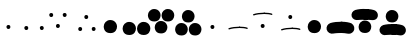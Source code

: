SplineFontDB: 3.2
FontName: PB
FullName: PB
FamilyName: PB
Weight: Regular
Copyright: 
Version: 001.000
ItalicAngle: 0
UnderlinePosition: -100
UnderlineWidth: 50
Ascent: 800
Descent: 200
InvalidEm: 0
LayerCount: 2
Layer: 0 0 "Back" 1
Layer: 1 0 "Fore" 0
XUID: [1021 81 665427279 22654]
FSType: 0
OS2Version: 0
OS2_WeightWidthSlopeOnly: 0
OS2_UseTypoMetrics: 1
CreationTime: 1624549865
ModificationTime: 1632336867
PfmFamily: 17
TTFWeight: 400
TTFWidth: 5
LineGap: 90
VLineGap: 0
OS2TypoAscent: 0
OS2TypoAOffset: 1
OS2TypoDescent: 0
OS2TypoDOffset: 1
OS2TypoLinegap: 90
OS2WinAscent: 0
OS2WinAOffset: 1
OS2WinDescent: 0
OS2WinDOffset: 1
HheadAscent: 0
HheadAOffset: 1
HheadDescent: 0
HheadDOffset: 1
OS2Vendor: '    '
MarkAttachClasses: 1
DEI: 91125
Encoding: UnicodeFull
Compacted: 1
UnicodeInterp: none
NameList: AGL For New Fonts
DisplaySize: -72
AntiAlias: 1
FitToEm: 0
WinInfo: 0 8 2
BeginPrivate: 0
EndPrivate
BeginChars: 1114112 16

StartChar: uniE000
Encoding: 57344 57344 0
Width: 509
VWidth: 2048
Flags: HW
LayerCount: 2
Fore
SplineSet
162 141 m 0
 162 162 179 185 212 185 c 0
 231 185 244 177 252 165 c 0
 256 159 260 149 260 139 c 0
 260 115 248 84 209 84 c 0
 183 84 170 99 165 117 c 0
 163.051757812 124.014648438 162 132 162 141 c 0
EndSplineSet
EndChar

StartChar: uniE001
Encoding: 57345 57345 1
Width: 660
VWidth: 2048
Flags: HW
LayerCount: 2
Fore
SplineSet
109 95 m 0
 109 116 126 139 159 139 c 0
 178 139 191 131 199 119 c 0
 203 113 207 103 207 93 c 0
 207 69 195 38 156 38 c 0
 130 38 117 53 112 71 c 0
 110.051757812 78.0146484375 109 86 109 95 c 0
496 102 m 0
 496 123 513 146 546 146 c 0
 565 146 578 138 586 126 c 0
 590 120 594 110 594 100 c 0
 594 76 582 45 543 45 c 0
 517 45 504 60 499 78 c 0
 497.051757812 85.0146484375 496 93 496 102 c 0
EndSplineSet
EndChar

StartChar: uniE002
Encoding: 57346 57346 2
Width: 696
VWidth: 2048
Flags: HW
LayerCount: 2
Fore
SplineSet
82 431 m 0
 82 452 99 475 132 475 c 0
 151 475 164 467 172 455 c 0
 176 449 180 439 180 429 c 0
 180 405 168 374 129 374 c 0
 103 374 90 389 85 407 c 0
 83 414 82 422 82 431 c 0
249 158 m 0
 249 179 266 202 299 202 c 0
 318 202 331 194 339 182 c 0
 343 176 347 166 347 156 c 0
 347 132 335 101 296 101 c 0
 270 101 257 116 252 134 c 0
 250 141 249 149 249 158 c 0
418 438 m 0
 418 459 435 482 468 482 c 0
 487 482 500 474 508 462 c 0
 512 456 516 446 516 436 c 0
 516 412 504 381 465 381 c 0
 439 381 426 396 421 414 c 0
 419 421 418 429 418 438 c 0
EndSplineSet
EndChar

StartChar: uniE003
Encoding: 57347 57347 3
Width: 696
VWidth: 2048
Flags: HW
LayerCount: 2
Fore
SplineSet
106 75 m 0
 106 96 123 119 156 119 c 0
 175 119 188 111 196 99 c 0
 200 93 204 83 204 73 c 0
 204 49 192 18 153 18 c 0
 127 18 114 33 109 51 c 0
 107 58 106 66 106 75 c 0
258 380 m 0
 258 401 275 424 308 424 c 0
 327 424 340 416 348 404 c 0
 352 398 356 388 356 378 c 0
 356 354 344 323 305 323 c 0
 279 323 266 338 261 356 c 0
 259 363 258 371 258 380 c 0
442 82 m 0
 442 103 459 126 492 126 c 0
 511 126 524 118 532 106 c 0
 536 100 540 90 540 80 c 0
 540 56 528 25 489 25 c 0
 463 25 450 40 445 58 c 0
 443 65 442 73 442 82 c 0
EndSplineSet
EndChar

StartChar: uniE010
Encoding: 57360 57360 4
Width: 509
VWidth: 2048
Flags: HW
LayerCount: 2
Fore
SplineSet
43 131 m 0
 43 215 112 293 206 293 c 0
 275 293 323 260 350 217 c 0
 367 190 376 159 376 131 c 0
 376 66 341 -35 209 -35 c 0
 118 -35 75 9 56 59 c 0
 47 83 43 109 43 131 c 0
EndSplineSet
EndChar

StartChar: uniE011
Encoding: 57361 57361 5
Width: 660
VWidth: 2048
Flags: HW
LayerCount: 2
Fore
SplineSet
16 95 m 0
 16 179 85 257 179 257 c 0
 248 257 296 224 323 181 c 0
 340 154 349 123 349 95 c 0
 349 30 314 -71 182 -71 c 0
 91 -71 48 -27 29 23 c 0
 20 47 16 73 16 95 c 0
376 95 m 0
 376 179 445 257 539 257 c 0
 608 257 656 224 683 181 c 0
 700 154 709 123 709 95 c 0
 709 30 674 -71 542 -71 c 0
 451 -71 408 -27 389 23 c 0
 380 47 376 73 376 95 c 0
EndSplineSet
EndChar

StartChar: uniE012
Encoding: 57362 57362 6
Width: 696
VWidth: 2048
Flags: HW
LayerCount: 2
Fore
SplineSet
-2 420 m 0
 -2 500 64 574 153 574 c 0
 219 574 264 543 290 502 c 0
 306 476 315 447 315 420 c 0
 315 358 281 262 156 262 c 0
 70 262 29 304 11 352 c 0
 2 375 -2 399 -2 420 c 0
168 121 m 0
 168 201 234 275 323 275 c 0
 389 275 434 243 460 202 c 0
 476 176 485 148 485 121 c 0
 485 59 451 -37 326 -37 c 0
 240 -37 199 4 181 52 c 0
 172 75 168 100 168 121 c 0
340 420 m 0
 340 500 406 574 495 574 c 0
 561 574 606 543 632 502 c 0
 648 476 657 447 657 420 c 0
 657 358 623 262 498 262 c 0
 412 262 371 304 353 352 c 0
 344 375 340 399 340 420 c 0
EndSplineSet
EndChar

StartChar: uniE013
Encoding: 57363 57363 7
Width: 696
VWidth: 2048
Flags: HW
LayerCount: 2
Fore
SplineSet
-22 81 m 0
 -22 161 44 235 133 235 c 0
 199 235 244 204 270 163 c 0
 286 137 295 108 295 81 c 0
 295 19 261 -77 136 -77 c 0
 50 -77 9 -35 -9 13 c 0
 -18 36 -22 60 -22 81 c 0
148 395 m 0
 148 475 214 549 303 549 c 0
 369 549 414 517 440 476 c 0
 456 450 465 422 465 395 c 0
 465 333 431 237 306 237 c 0
 220 237 179 278 161 326 c 0
 152 349 148 374 148 395 c 0
320 81 m 0
 320 161 386 235 475 235 c 0
 541 235 586 204 612 163 c 0
 628 137 637 108 637 81 c 0
 637 19 603 -77 478 -77 c 0
 392 -77 351 -35 333 13 c 0
 324 36 320 60 320 81 c 0
EndSplineSet
EndChar

StartChar: uniE022
Encoding: 57378 57378 8
Width: 696
VWidth: 2048
Flags: HW
LayerCount: 2
Fore
SplineSet
77 423 m 0
 74 432 78 443 87 445 c 0
 156 470 261 482 356 482 c 0
 365 482 373 474 373 465 c 0
 373 456 365 448 356 448 c 0
 263 448 162 436 99 413 c 0
 89 409 80 416 77 423 c 0
268 157 m 0
 268 178 285 201 318 201 c 0
 337 201 350 193 358 181 c 0
 362 175 366 165 366 155 c 0
 366 131 354 100 315 100 c 0
 289 100 276 115 271 133 c 0
 269.051757812 140.014648438 268 148 268 157 c 0
339 465 m 0
 339 474 347 482 356 482 c 0
 432 482 503 474 549 457 c 0
 557 454 563 444 559 435 c 0
 556 428 546 420 537 425 c 0
 499 440 430 448 356 448 c 0
 347 448 339 456 339 465 c 0
EndSplineSet
EndChar

StartChar: uniE023
Encoding: 57379 57379 9
Width: 696
VWidth: 2048
Flags: HW
LayerCount: 2
Fore
SplineSet
77 46 m 0
 74 55 78 66 87 68 c 0
 156 93 261 105 356 105 c 0
 365 105 373 97 373 88 c 0
 373 79 365 71 356 71 c 0
 263 71 162 59 99 36 c 0
 89 32 80 39 77 46 c 0
258 380 m 0
 258 401 275 424 308 424 c 0
 327 424 340 416 348 404 c 0
 352 398 356 388 356 378 c 0
 356 354 344 323 305 323 c 0
 279 323 266 338 261 356 c 0
 259.051757812 363.014648438 258 371 258 380 c 0
339 88 m 0
 339 97 347 105 356 105 c 0
 432 105 503 97 549 80 c 0
 557 77 563 67 559 58 c 0
 556 51 546 43 537 48 c 0
 499 63 430 71 356 71 c 0
 347 71 339 79 339 88 c 0
EndSplineSet
EndChar

StartChar: uniE032
Encoding: 57394 57394 10
Width: 696
VWidth: 2048
Flags: HW
LayerCount: 2
Fore
SplineSet
-8 391 m 0
 -27 457 12 528 81 551 c 0
 153 572 254 584 346 584 c 1
 419 584 480 523 480 450 c 0
 480 377 419 316 346 316 c 1
 260 316 193 312 153 301 c 0
 86 283 12 324 -8 391 c 0
166 128 m 0
 166 208 232 282 321 282 c 0
 387 282 432 251 458 210 c 0
 474 184 482 155 482 128 c 0
 482 66 449 -30 324 -30 c 0
 238 -30 196 11 178 59 c 0
 169 82 166 107 166 128 c 0
212 450 m 0
 212 523 273 584 346 584 c 1
 445 584 524 569 579 546 c 0
 648 506 670 418 626 355 c 0
 590 305 537 291 483 302 c 0
 446 310 390 316 346 316 c 1
 273 316 212 377 212 450 c 0
EndSplineSet
EndChar

StartChar: uniE033
Encoding: 57395 57395 11
Width: 696
VWidth: 2048
Flags: HW
LayerCount: 2
Fore
SplineSet
-8 5 m 0
 -27 71 12 141 81 164 c 0
 153 185 254 198 346 198 c 1
 419 198 480 137 480 64 c 0
 480 -9 419 -70 346 -70 c 1
 260 -70 193 -74 153 -85 c 0
 86 -103 12 -62 -8 5 c 0
143 394 m 0
 143 474 209 548 298 548 c 0
 364 548 409 517 435 476 c 0
 451 450 460 421 460 394 c 0
 460 332 426 237 301 237 c 0
 215 237 174 278 156 326 c 0
 147 349 143 373 143 394 c 0
212 64 m 0
 212 137 273 198 346 198 c 1
 445 198 524 183 579 160 c 0
 648 120 670 32 626 -31 c 0
 590 -81 537 -95 483 -84 c 0
 446 -76 390 -70 346 -70 c 1
 273 -70 212 -9 212 64 c 0
EndSplineSet
EndChar

StartChar: uniE020
Encoding: 57376 57376 12
Width: 509
VWidth: 2048
Flags: HW
LayerCount: 2
Fore
SplineSet
162 141 m 0
 162 162 179 185 212 185 c 0
 231 185 244 177 252 165 c 0
 256 159 260 149 260 139 c 0
 260 115 248 84 209 84 c 0
 183 84 170 99 165 117 c 0
 163.051757812 124.014648438 162 132 162 141 c 0
EndSplineSet
EndChar

StartChar: uniE021
Encoding: 57377 57377 13
Width: 660
VWidth: 2048
Flags: HW
LayerCount: 2
Fore
SplineSet
111 78 m 0
 108 87 112 98 121 100 c 0
 190 125 295 137 390 137 c 0
 399 137 407 129 407 120 c 0
 407 111 399 103 390 103 c 0
 297 103 196 91 133 68 c 0
 123 64 114 71 111 78 c 0
373 120 m 0
 373 129 381 137 390 137 c 0
 466 137 537 129 583 112 c 0
 591 109 597 99 593 90 c 0
 590 83 580 75 571 80 c 0
 533 95 464 103 390 103 c 0
 381 103 373 111 373 120 c 0
EndSplineSet
EndChar

StartChar: uniE030
Encoding: 57392 57392 14
Width: 509
VWidth: 2048
Flags: HW
LayerCount: 2
Fore
SplineSet
43 131 m 0
 43 215 112 293 206 293 c 0
 275 293 323 260 350 217 c 0
 367 190 376 159 376 131 c 0
 376 66 341 -35 209 -35 c 0
 118 -35 75 9 56 59 c 0
 47 83 43 109 43 131 c 0
EndSplineSet
EndChar

StartChar: uniE031
Encoding: 57393 57393 15
Width: 660
VWidth: 2048
Flags: HW
LayerCount: 2
Fore
SplineSet
18 53 m 0
 -2 123 39 197 112 221 c 0
 188 243 293 256 390 256 c 1
 467 256 531 192 531 115 c 0
 531 38 467 -26 390 -26 c 1
 300 -26 229.251150939 -30.6933539741 187 -42 c 0
 116 -61 39 -18 18 53 c 0
249 115 m 0
 249 192 313 256 390 256 c 1
 494 256 578 240 636 216 c 0
 709 174 731 81 685 15 c 0
 647 -38 591.690429688 -52.62890625 535 -41 c 0
 496 -33 436 -26 390 -26 c 1
 313 -26 249 38 249 115 c 0
EndSplineSet
EndChar
EndChars
EndSplineFont
